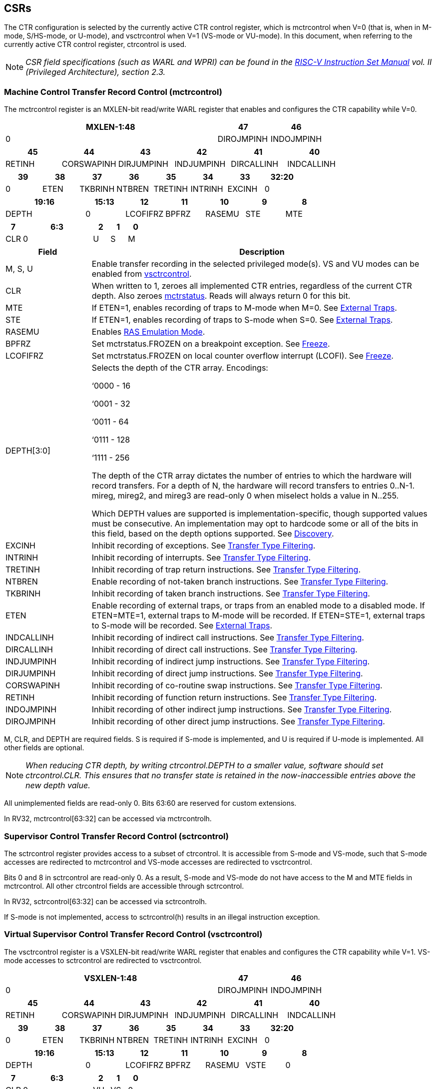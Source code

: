 [[body]]
== CSRs

The CTR configuration is selected by the currently active CTR control register, which is mctrcontrol when V=0 (that is, when in M-mode, S/HS-mode, or U-mode), and vsctrcontrol when V=1 (VS-mode or VU-mode).  In this document, when referring to the currently active CTR control register, ctrcontrol is used.

[NOTE]
====
_CSR field specifications (such as WARL and WPRI) can be found in the link:https://riscv.org/technical/specifications/[RISC-V Instruction Set Manual] vol. II (Privileged Architecture), section 2.3._
====

=== Machine Control Transfer Record Control (mctrcontrol)

The mctrcontrol register is an MXLEN-bit read/write WARL register that enables and configures the CTR capability while V=0.

[width="100%",options="header",]
|===
4+|MXLEN-1:48 |47 |46
4+|0 |DIROJMPINH |INDOJMPINH
|===

[width="100%",options="header",]
|===
|45 |44 |43 |42 |41 |40
|RETINH |CORSWAPINH |DIRJUMPINH |INDJUMPINH |DIRCALLINH |INDCALLINH
|===

[width="100%",options="header",]
|===
|39 |38 |37 |36 |35 |34 |33 |32:20
|0 |ETEN |TKBRINH |NTBREN |TRETINH |INTRINH |EXCINH |0
|===

[width="100%",options="header",]
|===
2+|19:16 |15:13 |12 |11 |10 |9 |8
2+|DEPTH |0 |LCOFIFRZ |BPFRZ |RASEMU |STE |MTE
|===

[width="100%",options="header",]
|===
|7 4+|6:3 |2 |1 |0
|CLR 4+|0 |U |S |M
|===

[width="100%",cols="20%,80%",options="header",]
|===
|Field |Description
|M, S, U |Enable transfer recording in the selected privileged mode(s).  VS and VU modes can be enabled from <<_virtual_supervisor_control_transfer_record_control_vsctrcontrol, vsctrcontrol>>.  

|CLR |When written to 1, zeroes all implemented CTR entries, regardless of the current CTR depth. Also zeroes <<_machine_control_transfer_record_status_mctrstatus, mctrstatus>>.  Reads will always return 0 for this bit.  

|MTE |If ETEN=1, enables recording of traps to M-mode when M=0.  See <<_external_traps, External Traps>>.  

|STE |If ETEN=1, enables recording of traps to S-mode when S=0.  See <<_external_traps, External Traps>>.  

|RASEMU |Enables <<_ras_emulation_mode, RAS Emulation Mode>>.  

|BPFRZ |Set mctrstatus.FROZEN on a breakpoint exception. See <<_freeze, Freeze>>.  

|LCOFIFRZ |Set mctrstatus.FROZEN on local counter overflow interrupt (LCOFI). See <<_freeze, Freeze>>.  

|DEPTH[3:0] a|
Selects the depth of the CTR array. Encodings:

‘0000 - 16

‘0001 - 32

‘0011 - 64

‘0111 - 128

‘1111 - 256

The depth of the CTR array dictates the number of entries to which the
hardware will record transfers. For a depth of N, the hardware will
record transfers to entries 0..N-1. mireg, mireg2, and mireg3 are
read-only 0 when miselect holds a value in N..255.

Which DEPTH values are supported is implementation-specific, though supported values must be consecutive. An
implementation may opt to hardcode some or all of the bits in this
field, based on the depth options supported. See
<<_discovery, Discovery>>.  

|EXCINH |Inhibit recording of exceptions.  See <<_transfer_type_filtering, Transfer Type Filtering>>.  

|INTRINH |Inhibit recording of interrupts.  See <<_transfer_type_filtering, Transfer Type Filtering>>.  

|TRETINH |Inhibit recording of trap return instructions.  See <<_transfer_type_filtering, Transfer Type Filtering>>.  

|NTBREN |Enable recording of not-taken branch instructions.  See <<_transfer_type_filtering, Transfer Type Filtering>>.  

|TKBRINH |Inhibit recording of taken branch instructions.  See <<_transfer_type_filtering, Transfer Type Filtering>>.  

|ETEN |Enable recording of external traps, or traps from an enabled mode to a disabled mode. If ETEN=MTE=1, external traps to M-mode will be recorded. If ETEN=STE=1, external traps to S-mode will be recorded.  See <<_external_traps, External Traps>>.  

|INDCALLINH |Inhibit recording of indirect call instructions.  See <<_transfer_type_filtering, Transfer Type Filtering>>.  

|DIRCALLINH |Inhibit recording of direct call instructions.  See <<_transfer_type_filtering, Transfer Type Filtering>>.  

|INDJUMPINH |Inhibit recording of indirect jump instructions.  See <<_transfer_type_filtering, Transfer Type Filtering>>.  

|DIRJUMPINH |Inhibit recording of direct jump instructions.  See <<_transfer_type_filtering, Transfer Type Filtering>>.  

|CORSWAPINH |Inhibit recording of co-routine swap instructions.  See <<_transfer_type_filtering, Transfer Type Filtering>>.  

|RETINH |Inhibit recording of function return instructions.  See <<_transfer_type_filtering, Transfer Type Filtering>>.  

|INDOJMPINH |Inhibit recording of other indirect jump instructions.  See <<_transfer_type_filtering, Transfer Type Filtering>>.  

|DIROJMPINH |Inhibit recording of other direct jump instructions.  See <<_transfer_type_filtering, Transfer Type Filtering>>.  
|===

M, CLR, and DEPTH are required fields. S is required if S-mode
is implemented, and U is required if U-mode is implemented.  All other fields are
optional. 


[NOTE]
[%unbreakable]
====
_When reducing CTR depth, by writing ctrcontrol.DEPTH to a smaller value, software should set ctrcontrol.CLR.  This ensures that no transfer state is retained in the now-inaccessible entries above the new depth value._
====

All unimplemented fields are read-only 0.  Bits 63:60 are reserved for custom extensions.

In RV32, mctrcontrol[63:32] can be accessed via mctrcontrolh.

=== Supervisor Control Transfer Record Control (sctrcontrol)

The sctrcontrol register provides access to a subset of ctrcontrol. It is accessible from S-mode and VS-mode, such that S-mode accesses are redirected to mctrcontrol and VS-mode accesses are redirected to vsctrcontrol.

Bits 0 and 8 in sctrcontrol are read-only 0. As a result, S-mode and
VS-mode do not have access to the M and MTE fields in mctrcontrol.  All other ctrcontrol fields are accessible through sctrcontrol.

In RV32, sctrcontrol[63:32] can be accessed via sctrcontrolh.

If S-mode is not implemented, access to sctrcontrol(h) results in an
illegal instruction exception.

=== Virtual Supervisor Control Transfer Record Control (vsctrcontrol)

The vsctrcontrol register is a VSXLEN-bit read/write WARL register that enables and configures the CTR capability while V=1.  VS-mode accesses to sctrcontrol are redirected to vsctrcontrol.

[width="100%",options="header",]
|===
4+|VSXLEN-1:48 |47 |46
4+|0 |DIROJMPINH |INDOJMPINH
|===

[width="100%",options="header",]
|===
|45 |44 |43 |42 |41 |40
|RETINH |CORSWAPINH |DIRJUMPINH |INDJUMPINH |DIRCALLINH |INDCALLINH
|===

[width="100%",options="header",]
|===
|39 |38 |37 |36 |35 |34 |33 |32:20
|0 |ETEN |TKBRINH |NTBREN |TRETINH |INTRINH |EXCINH |0
|===

[width="100%",options="header",]
|===
2+|19:16 |15:13 |12 |11 |10 |9 |8
2+|DEPTH |0 |LCOFIFRZ |BPFRZ |RASEMU |VSTE |0
|===

[width="100%",options="header",]
|===
|7 4+|6:3 |2 |1 |0
|CLR 4+|0 |VU |VS |0
|===

[width="100%",cols="20%,80%",options="header",]
|===
|Field |Description 
|VS, VU |Enable transfer recording in the selected privileged mode(s).  

|VSTE |If ETEN=1, enables recording of traps to VS-mode when VS=0.  See <<_external_traps, External Traps>>.  
|DEPTH |Provides read-only access to the mctrcontrol.DEPTH field  
2+|Other field definitions match those of <<_machine_control_transfer_record_control_mctrcontrol, mctrcontrol>>.  The optional fields implemented in vsctrcontrol should match those implemented in mctrcontrol.
|===

[NOTE]
====
_Bit positions for VSTE, VS, and VU in vsctrcontrol match those for STE, S, and U in sctrcontrol, respectively. This is to accommodate an (unenlightened) guest OS that is unaware it is running with V=1._
====

[NOTE]
====
_vsctrcontrol.DEPTH is a read-only copy of mctrcontrol.DEPTH in order to allow a hypervisor to dictate the depth used by a VM.  This simplifies VM migration, by providing the hypervisor a means to require the guest to use a depth supported across all systems in the datacenter._
====

[NOTE]
====
_Because vsctrcontrol is active only when V=1, writing a 1 to vsctrcontrol.CLR will affect a clear only when V=1._
====

In RV32, vsctrcontrol[63:32] can be accessed via vsctrcontrolh.

If the H extension is not implemented, access to vsctrcontrol(h) results in an illegal instruction exception.

[WARNING]
====
_The TG considered making vsctrcontrol pass-through mctrcontrol fields other than VS, VU, and VSTE.  This would simplify behavior on traps and trap returns between V=0 and V=1, since those shared CTR configuration fields would not change.  But this would be undesirable for host + guest usages, since it would require switching sctrcontrol on each V transition._
====

=== Machine Control Transfer Record Status (mctrstatus)

The mctrstatus register provides access to CTR status information, and is updated by the hardware when CTR is active (in an enabled privilege mode and not frozen).

[width="100%",options="header",cols="30%,10%,10%,20%,30%"]
|===
|31:16 |15 |14 | 13:8 | 7:0
|_WPRI_ |FROZEN |WRAP |_WPRI_ |WRPTR
|===

[width="100%",cols="15%,75%,10%",options="header",]
|===
|Field |Description |Access
|WRPTR |Indicates the physical CTR array entry to be written next.  Incremented on new transfers recorded, and decremented on qualified returns when ctrcontrol.RASEMU=1.  Wraps on increment when the value matches the selected depth-1, and on decrement when the value is 0.  Bits above those needed to represent depth-1 (e.g., bits 7:4 for depth=16) are read-only 0. |WARL 
|WRAP   |Sticky indication that the WRPTR has wrapped.  Set when WRPTR has value depth-1 (where depth is based on ctrcontrol.DEPTH), and a CTR update causes WRPTR to be incremented. Cleared when WRPTR has value zero and a CTR update causes WRPTR to be decremented (which only happens on returns when RASEMU=1), and on CSR writes that set ctrcontrol.CLR.  |WARL
|FROZEN |Inhibit transfer recording. See <<_freeze, Freeze>>. |WARL

|===

Bits 31:28 are reserved for custom extensions.

[NOTE]
====
_Logical entry 0, accessed via mireg* when miselect=0x200, is always the physical entry preceding the WRPTR entry (WRPTR-1 % depth)._
====
[NOTE]
====
_Because the mctrstatus register is updated by hardware, writes should be performed with caution.  If a multi-instruction read-modify-write to mctrstatus is performed while CTR is active, such that a qualified transfer, or trap that causes CTR freeze, completes between the read and the write, a hardware update could be lost._
====
[NOTE]
====
_Exposing the WRPTR provides a more efficient means for synthesizng CTR entries.  If a qualified control transfer is emulated, the emulator can simply increment the WRPTR, then write the synthesized record to entry 0.  If a qualified function return is emulated while RASEMU=1, the emulator can clear ctrsource.V for entry 0, then decrement the WRPTR._

_Exposing the WRPTR may also allow support for Linux perf's https://lwn.net/Articles/802821[[.underline]#stack stitching#] capability._
====

=== Supervisor Control Transfer Record Status (sctrstatus)

The sctrstatus register is an S-mode and VS-mode (writable) alias to mctrstatus.

=== CSR Listing

[width="100%",cols="^12%,18%,70%",options="header",]
|===
| CSR Number | Name | Description
| 0x181 | sctrcontrol | Supervisor Control Transfer Records Control Register
| 0x182 | sctrcontrolh* | Supervisor Control Transfer Records Control Register upper 32 bits
| 0x183 | sctrstatus | Supervisor Control Transfer Records Status Register
| 0x281 | vsctrcontrol | Virtual Supervisor Control Transfer Records Control Register
| 0x282 | vsctrcontrolh* | Virtual Supervisor Control Transfer Records Control Register upper 32 bits
| 0x381 | mctrcontrol | Machine Control Transfer Records Control Register
| 0x382 | mctrcontrolh* | Machine Control Transfer Records Control Register upper 32 bits
| 0x383 | mctrstatus | Machine Control Transfer Records Status Register
|===
[cols=">", frame=none, grid=none]
|===
|* For RV32 only
|===

== Entry Registers

Control transfer records are stored in a CTR array, such that each array entry stores metadata for a single transfer.  The CTR array entries are logically accessed via the indirect register access mechanism defined by the
https://docs.google.com/document/u/0/d/1ZxTSUWX_9_VafWeA0l1ci9RFjmivLuZn-US9IbFOEWY/edit[[.underline]#Smcsrind/Sscsrind#]
extension. The miselect index range 0x200..0x2FF is reserved for CTR
entries 0..255. When miselect holds a value in this range, mireg
provides access to
<<_control_transfer_record_source_ctrsource, ctrsource>>,
mireg2 provides access to
<<_control_transfer_record_target_ctrtarget, ctrtarget>>,
mireg3 provides access to
<<_control_transfer_record_metadata_ctrdata, ctrdata>>, and mireg[456] are read-only zero.

The standard indirect register access rules specified by Smcsrind/Sscsrind apply for CTR.  S-mode is able to access CTR entries using the siselect/sireg* interface, with the same behavior described for M-mode above.  Similarly, VS-mode is able to access CTR entries using siselect (really vsiselect) and sireg* (really vsireg*).  See <<_state_enable_access_control, State Enable Access Control>> for cases where CTR access from S-mode and VS-mode may be restricted.  

For \*iselect values in 0x200..0x2FF, vsireg* registers access the same entry register state as mireg* and sireg*, regardless of the privilege mode at the time of access.  There is not a separate set of entry registers for V=1.

Undefined bits in CTR entry registers are WPRI. Status fields may be added by future
extensions, and software should ignore but preserve any fields that it
does not recognize.

[WARNING]
====
_Implementations may opt not to preserve CTR entry state across clock-gated low-power states.  A bit to indicate this should be added to the https://github.com/riscv-non-isa/riscv-acpi-ffh/pull/3/files[[.underline]#ACPI spec#] upon ratification._
====

=== Control Transfer Record Source (ctrsource)

The ctrsource register contains the source virtual address (PC) of the
recorded transfer. The valid (V) bit is set by the hardware when a
transfer is recorded in the selected CTR array entry, and implies that
data in ctrsource, ctrtarget, and ctrdata is valid for this entry. All
fields are required.

ctrsource is an MXLEN-bit WARL register that must be able to hold all valid virtual addresses. It need not be able to hold an invalid address.  When XLEN < MXLEN, software access via *ireg will access only the lower XLEN bits of ctrsource, and implict writes (by recorded transfers) will be zero-extended.

[width="100%",cols="18%,72%,10%",options="header",]
|===
|MXLEN-1:XLEN |XLEN-1:1 |0
|0 |PC[XLEN-1:1] |V
|===

[NOTE]
====
_CTR entry registers are defined as MXLEN, despite the CSRs used to access them (\*ireg*) being XLEN, to ensure that entries recorded in RV64 are not truncated, as a result of CSR Width Modulation, on a transition to RV32._
====
[NOTE]
====
_A transfer from an invalid address (which could only occur on an exception) may report a valid address in ctrsource.PC._
====

[WARNING]
====
_If we believe a future standard or custom extension may define 1-byte opcodes, then we should not use bit 0 of ctrsource for the V field, nor bit 0 of ctrtarget for MISP.  The V bit could be moved to ctrdata, but that would mean software would always need to read ctrdata._
====
=== Control Transfer Record Target (ctrtarget)

The ctrtarget register contains the target (destination) virtual address
of the recorded transfer. MISP is optional, it is set by the hardware
when the recorded transfer is an instruction whose target or
taken/not-taken direction was mispredicted by the branch predictor. MISP
is read-only 0 when not implemented.

ctrtarget is an MXLEN-bit WARL register that must be able to hold all valid virtual addresses. It need not be capable of holding an invalid address. When XLEN < MXLEN, software access via *ireg2 will access only the lower XLEN bits of ctrtarget, and implict writes (by recorded transfers) will be zero-extended.

[width="100%",cols="18%,72%,10%",options="header",]
|===
|MXLEN-1:XLEN |XLEN-1:1 |0
|0 |PC[XLEN-1:1] |MISP
|===

[NOTE]
====
_A transfer to an invalid address may report a valid address in ctrtarget.PC._
====

=== Control Transfer Record Metadata (ctrdata)

The ctrdata register contains metadata for the recorded transfer. This
register is required, though all fields within it are optional.
Unimplemented fields are read-only 0.

ctrdata is an MXLEN-bit register.  When XLEN < MXLEN, software access via *ireg3 will access only the lower XLEN bits of ctrdata.  

[width="100%",options="header",]
|===
4+|MXLEN-1:32 3+|31:16 |15 2+|14:4 2+|3:0
4+|_WPRI_ 3+|CC |CCV 2+|_WPRI_ 2+|TYPE
|===

[width="100%",cols="15%,75%,10%",options="header",]
|===
|Field |Description |Access 
|TYPE[3:0] a|
Identifies the type of the control flow transfer recorded in the entry. Implementations that do not support this field will report 0.

0000 - Reserved

0001 - Exception

0010 - Interrupt

0011 - Trap return

0100 - Not-taken branch

0101 - Taken branch

0110 - Reserved

0111 - Reserved

1000 - Indirect call

1001 - Direct call

1010 - Indirect jump

1011 - Direct jump

1100 - Co-routine swap

1101 - Return

1110 - Other indirect jump

1111 - Other direct jump

|WARL 

|CCV |Cycle Count Valid. See <<_cycle_counting, Cycle Counting>>. |WARL 

|CC[15:0] |Cycle Count, composed of the Cycle Count Exponent (CCE, in
CC[15:12]) and Cycle Count Mantissa (CCM, in CC[11:0]). See
<<_cycle_counting, Cycle Counting>>. |WARL 
|===

Bits 14:12 are reserved for custom extensions.
[WARNING]
====
_The TG has debated the merits of including a 3-bit privilege mode field in ctrdata.  
This would help in cases where multiple privilege modes are recorded, and existing mechanisms for discerning the mode (addressing conventions and kernel mmaps) do not apply or are not available.  But it would require some complexity to avoid exposing the presence of virtualization to a VM that is using CTR, and there is question about the value given that existing tools that use similar capabilities from other architectures do not require this information.  The TG has thus far opted not to standardize bits for privilege mode, but consensus within the TG has not been reached._
====
[NOTE]
====
_Like the <<_transfer_type_filtering, Transfer Type Filtering>> bits in ctrcontrol, the ctrdata.TYPE bits leverage the E-trace itype encodings._
====

== State Enable Access Control

When Smstateen is implemented, the mstateen0.CTR bit controls access to CTR register state from privilege modes less privileged than M-mode.  When mstateen0.CTR=0, attempts from privilege modes less privileged than M-mode to access sctrcontrol, vsctrcontrol, sctrstatus, sireg* when siselect is in 0x200..0x2FF, or vsireg* when vsiselect is in 0x200..0x2FF, raise an illegal instruction exception.  When mstateen0.CTR=1, accesses to CTR register state behave as described in <<_csrs, CSRs>> and <<_entry_registers, Entry Registers>> above.

When mstateen0.CTR=0, qualified control transfers executed in privilege modes less privileged than M-mode will continue to implicitly update <<_entry_registers, Entry Registers>> and <<_machine_control_transfer_record_status_mctrstatus, mctrstatus>>.

If the H extension is implemented and mstateen0.CTR=1, the hstateen0.CTR bit controls access to supervisor CTR state (sctrcontrol, sctrstatus, and sireg* when siselect is in 0x200..0x2FF) when V=1.  When mstateen0.CTR=1 and hstateen0.CTR=1, VS-mode accesses to supervisor CTR state behave as described in <<_csrs, CSRs>> and <<_entry_registers, Entry Registers>> above.  When mstateen0.CTR=1 and hstateen0.CTR=0, VS-mode accesses to supervisor CTR state that would have completed successfully if hstateen0.CTR was set raise a virtual instruction exception, while others raise an illegal instruction exception.

When hstateen0.CTR=0, qualified control transfers executed while V=1 will continue to implicitly update <<_entry_registers, Entry Registers>> and <<_machine_control_transfer_record_status_mctrstatus, mctrstatus>>.

The CTR bit is bit 55 in mstateen0 and hstateen0.

Bit 60 in mstateen0, defined by Smcsrind, can also restricts access to sireg*/siselect and vsireg*/vsiselect from privilege modes less privileged than M-mode.

== Behavior

CTR records qualified control transfers.  Control transfers are qualified if they meet the following criteria:

* The current privilege mode is enabled
* The transfer type is not inhibited
* mctrstatus.FROZEN is not set

Such qualified transfers update the <<_entry_registers, Entry Registers>> at logical entry 0, such that older entries are pushed down the stack (the record previously in entry 0 is pushed to entry 1, the record previously in entry 1 is pushed to entry 2, etc). If the CTR array is full, the oldest recorded entry (at depth-1) is overwritten.

Recorded transfers will set the ctrsource.V bit to 1, and will update all implemented record fields. 

[NOTE]
====
_In order to collect accurate and representative performance profiles while using CTR, it is recommended that hardware recording of control transfers incurs no added performance overhead, e.g., in the form of retirement or instruction execution restrictions that are not present when CTR is not recording transfers._
====

=== Privilege Mode Transitions

Transfers that change the privilege mode are a special case. What is
recorded, if anything, depends on whether the source mode
and/or target mode are enabled for recording, and on the transfer type (trap
or trap return).

Traps and trap returns between enabled modes are recorded as normal.
Traps from a disabled mode to an enabled mode, and trap returns from
an enabled mode back to a disabled mode, are partially recorded. In
such cases, the PC from the disabled mode (source PC for traps, and
target PC for trap returns) is 0. Trap returns from a disabled mode to
an enabled mode are not recorded. Traps from an enabled mode to an
disabled mode, known as external traps, are not recorded by default,
but see <<_external_traps, External Traps>> for how they
can be recorded.

Debug Mode is always inhibited. Transfers into and out of Debug Mode are
never recorded.

=== Transfer Type Filtering

By default, all control transfers within enabled privileged modes are recorded. Bits 47:32 in ctrcontrol provide a means for software to alter this behavior, by opting out of select transfer types, or opting into non-default types.  An implementation may opt to support any combination of transfer type filter bits, or none.

[NOTE]
[%unbreakable]
====
_Because External Traps and Not-taken Branches are not recorded by default, the polarity of the associated enable bits (ETEN and NTBREN) is the opposite of other bits associated with transfer type filtering (TKBRINH, RETINH, etc).  Non-default operations require opt-in rather than opt-out.  This ensures that default behavior is enabled when transfer type filter bits are set to 0, or are not implemented._
====

The transfer type filter bits leverage the type definitions specified
in Table 4.4, and described in Section 4.1.1, of the
https://github.com/riscv-non-isa/riscv-trace-spec/releases/download/v2.0rc2/riscv-trace-spec.pdf[[.underline]#RISC-V
Efficient Trace Spec v2.0#]. An exception is the ETEN bit, discussed in
<<_external_traps, External Traps>> below.

[NOTE]
====
_For a given implementation, if support for any transfer type filter bit results in reduced software performance, perhaps due to additional retirement restrictions, it is strongly recommended that this reduced performance apply only when the bit is set.  Alternatively, support for the bit may be omitted.  Maintaining software performance for the default CTR configuration, when all transfer type bits are cleared, is paramount._
====

==== External Traps

By default external traps are not recorded, but an optional handshake
mechanism exists to allow partial recording. Software running in the
target mode of the trap can opt-in to allowing CTR to record traps into
that mode even when the mode is inhibited. The MTE, STE, and VSTE bits
allow M-mode, S-mode, and VS-mode, respectively, to opt-in. Tools can
request to record External Traps by setting the ETEN bit. When an
External Trap occurs, only if both ETEN=1 and xTE=1, such that x is the
target privilege mode of the trap, will CTR record the trap. In such
cases, the target PC is 0.
[NOTE]
====
_The external trap handshake allows both system software and the tools
control over what is exposed. M-mode firmware may always set
mctrcontrol.MTE=1, but a user-mode profiler may not wish to see any
traps. The driver can set sctrcontrol.ETEN=0 to ensure that external
traps are not recorded. On the other hand, a VM may wish to record
external traps from VU-mode to VS-mode, but the hypervisor may not wish to expose
traps from VU/VS-mode to HS-mode. The VM will set ETEN=VSTE=1, but the hypervisor can
clear sctrcontrol.STE._

_No such mechanism exists for recording external trap returns, because
the external trap record includes all relevant information, and gives
the trap handler (e.g., an emulator) the opportunity to modify the
record._
====
[WARNING]
====
_Note that external trap recording does not depend on EXCINH/INTRINH, only on ETEN and MTE/STE.  Thus, when external traps are enabled, both external interrupts and external exceptions are recorded._

_STE allows recording of traps from U-mode to S-mode as well as from VS/VU-mode to HS-mode.  The hypervisor can flip STE before entering a guest if it wants different behavior for U-to-S vs VS/VU-to-HS.  A separate HTE bit could be defined, but ideally it would live in an hctrcontrol CSR, which is otherwise unneeded.  We could put it in [ms]ctrcontrol, but the bit position would need special treatment in vsctrcontrol (writable but has no impact on behavior)._
====


The table below provides details on recording of privilege mode
transfers. Standard dependencies on FROZEN and transfer type inhibits
also apply, but are not covered by the table.

[width="100%",cols="18%,17%,30%,35%",]
|===
.2+|*Transfer Type* .2+| *Source Mode* 2+|*Target Mode*
|*Enabled* |*Inhibited*
.2+|*Trap* |*Enabled* |Recorded. |Recorded if ETEN=xTE=1, where x is target
mode. Target PC is 0, type is External Trap.

|*Inhibited* |Recorded, Source PC is 0. |Not recorded.

.2+|*Trap Return* |*Enabled* |Recorded. |Recorded, Target PC is 0.

|*Inhibited* |Not recorded. |Not recorded.
|===

If ETEN is implemented, MTE must be implemented as well, as must STE if
S-mode is implemented, and VSTE if VS-mode is implemented.

=== Cycle Counting

The ctrdata register may optionally include a count of CPU cycles
elapsed since the prior CTR record.  The elapsed cycle count value is represented by the CC field, which has a mantissa component (Cycle Count Mantissa, or CCM) and an exponent component (Cycle Count Exponent, or CCE). The elapsed cycle count can be calculated using the following formula:

[subs="specialchars,quotes"]
----
if (CCE==0):
    return CCM
else:
    return (2^12^ + CCM) << CCE-1
endif
----

[NOTE]
====
_When CCE>1, the granularity of the reported cycle count is reduced. For example, when CCE=3, the bottom 2 bits of the cycle counter are not reported, and thus the reported value increments only every 4 cycles.  As a result, the reported value represents an undercount of elapsed cycles for most cases (when the unreported bits are non-zero).  On average, the undercount will be (2^CCE-1^-1)/2.  Software can reduce the average undercount to 0 by adding (2^CCE-1^-1)/2 to each computed cycle count value when CCE>1._
====

The CC value is only valid when the Cycle Count Valid (CCV) bit is set. If CCV=0, the CC value may not hold the correct count of elapsed qualified cycles since the last recorded transfer.  Qualified cycles are those executed within an enabled privilege mode with FROZEN=0.  An implementation must clear CCV for the next recorded transfer upon a write to ctrcontrol, and in any other implementation-specific scenarios where qualified cycles may be not be counted.

An implementation that supports cycle counting must support CCV and all
CCM bits, but may support 0..4 exponent bits in CCE. Unimplemented CCE
bits are read-only 0. For implementations that support transfer type
filtering, it is recommended to support at least 3 exponent bits. This
allows capturing the full latency of most functions, when recording only
calls and returns.

The CC value saturates when all implemented bits in CCM and CCE are 1.

=== RAS Emulation Mode

When ctrcontrol.RASEMU=1, transfer recording behavior is altered to
emulate the behavior of a return-address stack (RAS).

* Indirect and direct calls are recorded as normal
* Function returns pop the most recent call, by invalidating entry 0 (setting ctrsource.V=0)
and rotating the CTR array, such that (invalidated) entry 0 moves to
entry depth-1, and entries 1..depth-1 move to 0..depth-2.
* Co-routine swaps affect both a return and a call. Entry 0 is
overwritten.
* Other transfer types are inhibited
* <<_transfer_type_filtering, Transfer Type Filtering>> bits are ignored

[NOTE]
====
_Profiling tools often collect call stacks along with each sample. Stack
walking, however, is a complex and often slow process that may require
recompilation (e.g., -fno-omit-frame-pointer) to work reliably. With RAS
emulation, tools can ask CTR hardware to save call stacks even for
unmodified code._

_CTR RAS emulation has limitations.  The CTR array will contain only partial stacks in cases where the call stack depth was greater than the CTR depth, CTR recording was enabled at a lower point in the call stack than main(), or where the CTR array was cleared since main()._

_The CTR stack may be corrupted in cases where calls and returns are not symmetric, such as with stack unwinding (e.g., setjmp/longjmp, C++ exceptions), where stale call entries may be left on the CTR stack, or user stack switching, where calls from multiple stacks may be intermixed._
====

[NOTE]
====
_As described in <<_cycle_counting, Cycle Counting>>,
when CCV=1, the CC field provides the elapsed cycles since the prior CTR
entry was recorded. This introduces implementation challenges when
RASEMU=1 because, for each recorded call, there may have been several
recorded calls (and returns which “popped” them) since the prior
remaining call entry was recorded. The implication is that returns that
pop a call entry not only do not reset the cycle counter, but instead
add the CC field from the popped entry to the counter. For simplicity,
an implementation may opt to record CCV=0 for all calls, or those whose parent call was popped, when RASEMU=1._
====

=== Freeze

When mctrstatus.FROZEN=1, transfer recording is inhibited.  This bit can be set by hardware, as described below, or by software.

When ctrcontrol.LCOFIFRZ=1 and a local counter overflow interrupt
(LCOFI) traps, mctrstatus.FROZEN is set by the CPU. This inhibits
CTR recording until software clears FROZEN. The LCOFI trap itself is not
recorded.
[NOTE]
====
_Freeze on LCOFI ensures that the execution path leading to the sampled
instruction (xepc) is preserved, and that the local counter overflow
interrupt (LCOFI) and associated Interrupt Service Routine (ISR) do not
displace any recorded transfer history state. It is the responsibility
of the ISR to clear FROZEN before xRET, if continued control transfer
recording is desired._

_LCOFI refers only to architectural traps directly caused by a local counter overflow. If a local counter overflow interrupt is recognized without a trap, for instance by reading mip, FROZEN is not automatically set._
====
Similarly, on a breakpoint exception with ctrcontrol.BPFRZ=1, FROZEN is
set by the CPU. The breakpoint exception itself is not recorded.  

[NOTE]
====
_Breakpoint exception refers to synchronous exceptions with a cause value of Breakpoint (3), regardless of source (ebreak, c.ebreak, Sdtrig); it does not include entry into Debug Mode, even in cores where this is implemented as an exception._
====

== Discovery

Software can discover supported CTR array depth values using the
following method:

* Write ‘0000 to ctrcontrol.DEPTH, then read back the value. The value
read represents the minimum supported depth.
* Write ‘1111 to ctrcontrol.DEPTH, then read back the value. The value
read represents the maximum supported depth.

All depths between the minimum and maximum are supported.

Software can discover implemented optional ctrcontrol fields by writing all 1s to all defined fields, then reading the value back. Unimplemented fields are read-only
0.

Software can discover implemented optional CTR entry fields by writing
all 1s to all defined fields in the <<_entry_registers, Entry Registers>> at
entry 0, then reading them back. Unimplemented fields are read-only 0.

